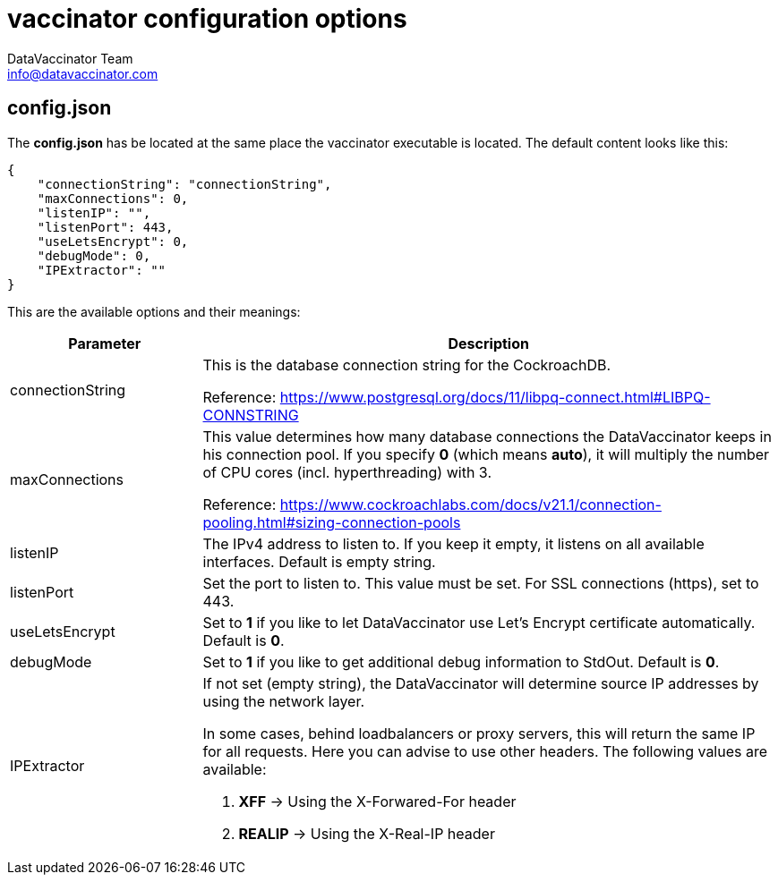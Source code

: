 = vaccinator configuration options
:author: DataVaccinator Team
:email: info@datavaccinator.com

== config.json

The *config.json* has be located at the same place the vaccinator executable is located. The default content looks like this:
[source,json]
----
{ 
    "connectionString": "connectionString", 
    "maxConnections": 0,
    "listenIP": "",
    "listenPort": 443,
    "useLetsEncrypt": 0,
    "debugMode": 0,
    "IPExtractor": ""
}
----

This are the available options and their meanings:

[cols="1,3"]
|=====
|Parameter | Description

|connectionString
|This is the database connection string for the CockroachDB.

Reference: https://www.postgresql.org/docs/11/libpq-connect.html#LIBPQ-CONNSTRING

|maxConnections
|This value determines how many database connections the DataVaccinator keeps in his connection pool. If you specify *0* (which means *auto*), it will multiply the number of CPU cores (incl. hyperthreading) with 3.

Reference: https://www.cockroachlabs.com/docs/v21.1/connection-pooling.html#sizing-connection-pools

|listenIP
|The IPv4 address to listen to. If you keep it empty, it listens on all available interfaces. Default is empty string.

|listenPort
|Set the port to listen to. This value must be set. For SSL connections (https), set to 443.

|useLetsEncrypt
|Set to *1* if you like to let DataVaccinator use Let's Encrypt certificate automatically. Default is *0*.

|debugMode
|Set to *1* if you like to get additional debug information to StdOut. Default is *0*.

|IPExtractor
a|If not set (empty string), the DataVaccinator will determine source IP addresses by using the network layer.

In some cases, behind loadbalancers or proxy servers, this will return the same IP for all requests. Here you can advise to use other headers. The following values are available:

. *XFF* -> Using the X-Forwared-For header
. *REALIP* -> Using the X-Real-IP header
|=====